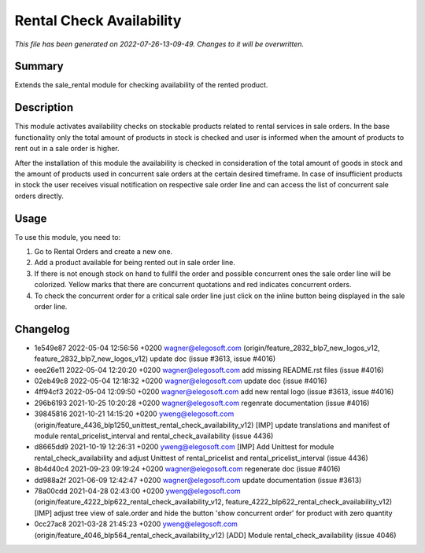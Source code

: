 Rental Check Availability
====================================================

*This file has been generated on 2022-07-26-13-09-49. Changes to it will be overwritten.*

Summary
-------

Extends the sale_rental module for checking availability of the rented product.

Description
-----------

This module activates availability checks on stockable products related to rental services in
sale orders. In the base functionality only the total amount of products in stock is checked and user is
informed when the amount of products to rent out in a sale order is higher.

After the installation of this module the availability is checked in consideration of the total amount
of goods in stock and the amount of products used in concurrent sale orders at the certain desired timeframe.
In case of insufficient products in stock the user receives visual notification on respective sale order line
and can access the list of concurrent sale orders directly.


Usage
-----

To use this module, you need to:

#. Go to Rental Orders and create a new one.

#. Add a product available for being rented out in sale order line.

#. If there is not enough stock on hand to fullfil the order and
   possible concurrent ones the sale order line will be colorized.
   Yellow marks that there are concurrent quotations and red indicates
   concurrent orders.

#. To check the concurrent order for a critical sale order line just click
   on the inline button being displayed in the sale order line.


Changelog
---------

- 1e549e87 2022-05-04 12:56:56 +0200 wagner@elegosoft.com  (origin/feature_2832_blp7_new_logos_v12, feature_2832_blp7_new_logos_v12) update doc (issue #3613, issue #4016)
- eee26e11 2022-05-04 12:20:20 +0200 wagner@elegosoft.com  add missing README.rst files (issue #4016)
- 02eb49c8 2022-05-04 12:18:32 +0200 wagner@elegosoft.com  update doc (issue #4016)
- 4ff94cf3 2022-05-04 12:09:50 +0200 wagner@elegosoft.com  add new rental logo (issue #3613, issue #4016)
- 296b6193 2021-10-25 10:20:28 +0200 wagner@elegosoft.com  regenrate documentation (issue #4016)
- 39845816 2021-10-21 14:15:20 +0200 yweng@elegosoft.com  (origin/feature_4436_blp1250_unittest_rental_check_availability_v12) [IMP] update translations and manifest of module rental_pricelist_interval and rental_check_availability (issue 4436)
- d8665dd9 2021-10-19 12:26:31 +0200 yweng@elegosoft.com  [IMP] Add Unittest for module rental_check_availability and adjust Unittest of rental_pricelist and rental_pricelist_interval (issue 4436)
- 8b4d40c4 2021-09-23 09:19:24 +0200 wagner@elegosoft.com  regenerate doc (issue #4016)
- dd988a2f 2021-06-09 12:42:47 +0200 wagner@elegosoft.com  update documentation (issue #3613)
- 78a00cdd 2021-04-28 02:43:00 +0200 yweng@elegosoft.com  (origin/feature_4222_blp622_rental_check_availability_v12, feature_4222_blp622_rental_check_availability_v12) [IMP] adjust tree view of sale.order and hide the button 'show concurrent order' for product with zero quantity
- 0cc27ac8 2021-03-28 21:45:23 +0200 yweng@elegosoft.com  (origin/feature_4046_blp564_rental_check_availability_v12) [ADD] Module rental_check_availability (issue 4046)

